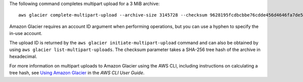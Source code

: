 The following command completes multipart upload for a 3 MiB archive::

  aws glacier complete-multipart-upload --archive-size 3145728 --checksum 9628195fcdbcbbe76cdde456d4646fa7de5f219fb39823836d81f0cc0e18aa67 --upload-id 19gaRezEXAMPLES6Ry5YYdqthHOC_kGRCT03L9yetr220UmPtBYKk-OssZtLqyFu7sY1_lR7vgFuJV6NtcV5zpsJ --account-id - --vault-name my-vault

Amazon Glacier requires an account ID argument when performing operations, but you can use a hyphen to specify the in-use account. 

The upload ID is returned by the ``aws glacier initiate-multipart-upload`` command and can also be obtained by using ``aws glacier list-multipart-uploads``. The checksum parameter takes a SHA-256 tree hash of the archive in hexadecimal.

For more information on multipart uploads to Amazon Glacier using the AWS CLI, including instructions on calculating a tree hash, see `Using Amazon Glacier`_ in the *AWS CLI User Guide*.

.. _`Using Amazon Glacier`: http://docs.aws.amazon.com/cli/latest/userguide/cli-using-glacier.html